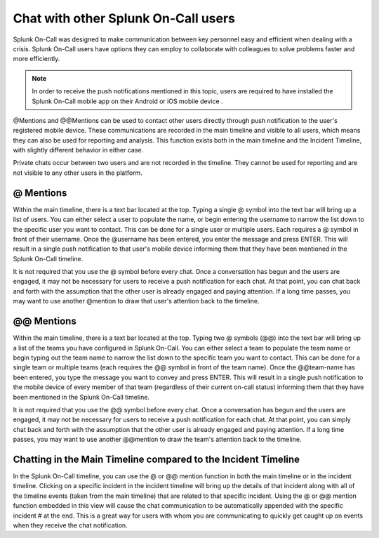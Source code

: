 .. _user-chat:

************************************************************************
Chat with other Splunk On-Call users
************************************************************************

.. meta::
   :description: About the chat communication tools in Splunk On-Call.



Splunk On-Call was designed to make communication between key personnel easy and efficient when dealing with a crisis. Splunk On-Call users have options they can employ to collaborate with colleagues to solve problems faster and more efficiently.



.. note:: In order to receive the push notifications mentioned in this topic, users are required to have installed the Splunk On-Call mobile app on their Android or iOS mobile device .

@Mentions and @@Mentions can be used to contact other users directly through push notification to the user's registered mobile device. These communications are recorded in the main timeline and visible to all users, which means they can also be used for reporting and analysis. This function exists both in the main timeline and the Incident Timeline, with slightly different behavior in either case.

Private chats occur between two users and are not recorded in the timeline. They cannot be used for reporting and are not visible to any other users in the platform.

@ Mentions
======================

Within the main timeline, there is a text bar located at the top. Typing a single @ symbol into the text bar will bring up a list of users. You can either select a user to populate the name, or begin
entering the username to narrow the list down to the specific user you want to contact. This can be done for a single user or multiple users. Each requires a @ symbol in front of their username. Once
the @username has been entered, you enter the message and press ENTER. This will result in a single push notification to that user's mobile device informing them that they have been mentioned in the Splunk On-Call timeline.

It is not required that you use the @ symbol before every chat. Once a conversation has begun and the users are engaged, it may not be necessary for users to receive a push notification for each chat. At
that point, you can chat back and forth with the assumption that the other user is already engaged and paying attention. If a long time passes, you may want to use another @mention to draw that user's attention back to the timeline.

.. _mentions-1:

**@@ Mentions**
=========================

Within the main timeline, there is a text bar located at the top. Typing two @ symbols (@@) into the text bar will bring up a list of the teams you have configured in Splunk On-Call. You can either select a
team to populate the team name or begin typing out the team name to narrow the list down to the specific team you want to contact. This can be done for a single team or multiple teams (each requires the @@ symbol in front of the team name). Once the @@team-name has been entered, you type the message you want to convey and press ENTER. This will result in a single push notification to the mobile device of every
member of that team (regardless of their current on-call status) informing them that they have been mentioned in the Splunk On-Call timeline.

It is not required that you use the @@ symbol before every chat. Once a conversation has begun and the users are engaged, it may not be necessary for users to receive a push notification for each chat. At
that point, you can simply chat back and forth with the assumption that the other user is already engaged and paying attention. If a long time passes, you may want to use another @@mention to draw the team's attention back to the timeline.

Chatting in the Main Timeline compared to the Incident Timeline
====================================================================

In the Splunk On-Call timeline, you can use the @ or @@ mention function in both the main timeline or in the incident timeline. Clicking on a specific incident in the incident timeline will bring up the details of that incident along with all of the timeline events (taken from the main
timeline) that are related to that specific incident. Using the @ or @@ mention function embedded in this view will cause the chat communication to be automatically appended with the specific incident # at the end. This is a great way for users with whom you are communicating to quickly
get caught up on events when they receive the chat notification.
